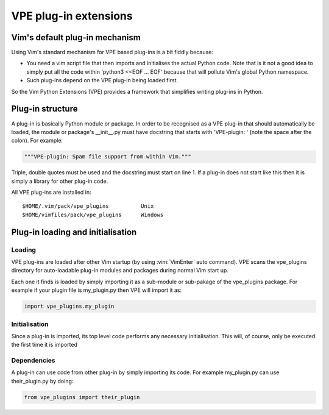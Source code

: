 ======================
VPE plug-in extensions
======================

Vim's default plug-in mechanism
===============================

Using Vim's standard mechanism for VPE based plug-ins is a bit fiddly because:

- You need a vim script file that then imports and initialises the actual
  Python code. Note that is it not a good idea to simply put all the code
  within 'python3 <<EOF ... EOF' because that will pollute Vim's global Python
  namespace. 

- Such plug-ins depend on the VPE plug-in being loaded first.
  
So the Vim Python Extensions (VPE) provides a framework that simplifies writing
plug-ins in Python.


Plug-in structure
=================

A plug-in is basically Python module or package. In order to be recognised as a
VPE plug-in that should automatically be loaded, the module or package's
__init__.py must have docstring that starts with 'VPE-plugin: ' (note the space
after the colon). For example:

.. code-block:: py

    """VPE-plugin: Spam file support from within Vim."""

Triple, double quotes must be used and the docstring must start on line 1. If a
plug-in does not start like this then it is simply a library for other plug-in
code.

All VPE plug-ins are installed in::

    $HOME/.vim/pack/vpe_plugins          Unix
    $HOME/vimfiles/pack/vpe_plugins      Windows


Plug-in loading and initialisation
==================================

Loading
-------

VPE plug-ins are loaded after other Vim startup (by using :vim:`VimEnter` auto
command). VPE scans the vpe_plugins directory for auto-loadable plug-in modules
and packages during normal Vim start up.

Each one it finds is loaded by simply importing it as a sub-module or
sub-pakage of the vpe_plugins package. For example if your plugin file is
my_plugin.py then VPE will import it as:

.. code-block:: py

    import vpe_plugins.my_plugin


Initialisation
--------------

Since a plug-in is imported, its top level code performs any necessary
initialisation. This will, of course, only be executed the first time it is
imported


Dependencies
------------

A plug-in can use code from other plug-in by simply importing its code. For example
my_plugin.py can use their_plugin.py by doing:

.. code-block:: py

    from vpe_plugins import their_plugin
